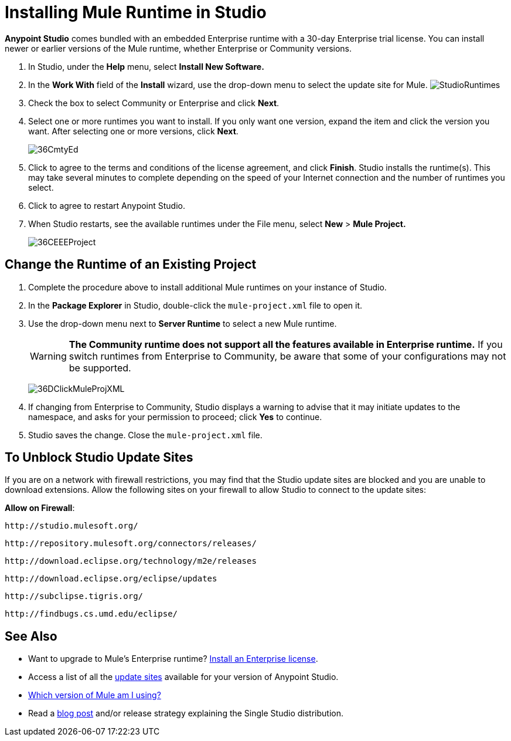 = Installing Mule Runtime in Studio
:keywords: installing, community runtime, enterprise, ee, ce, open source
:imagesdir: ./_images

*Anypoint Studio* comes bundled with an embedded Enterprise runtime with a 30-day Enterprise trial license. You can install newer or earlier versions of the Mule runtime, whether Enterprise or Community versions.

. In Studio, under the *Help* menu, select *Install New Software.*
. In the *Work With* field of the *Install* wizard, use the drop-down menu to select the update site for Mule.
image:StudioRuntimes.png[StudioRuntimes]
. Check the box to select Community or Enterprise and click *Next*.
. Select one or more runtimes you want to install. If you only want one version, expand the item and click the version you want. After selecting one or more versions, click *Next*.
+
image:36CmtyEd.png[36CmtyEd]
. Click to agree to the terms and conditions of the license agreement, and click *Finish*. Studio installs the runtime(s). This may take several minutes to complete depending on the speed of your Internet connection and the number of runtimes you select.
. Click to agree to restart Anypoint Studio.
. When Studio restarts, see the available runtimes under the File menu, select *New* > *Mule Project.*
+
image:36CEEEProject.png[36CEEEProject]


== Change the Runtime of an Existing Project

. Complete the procedure above to install additional Mule runtimes on your instance of Studio. 

. In the *Package Explorer* in Studio, double-click the `mule-project.xml` file to open it.

. Use the drop-down menu next to *Server Runtime* to select a new Mule runtime.
+
[WARNING]
====
*The Community runtime does not support all the features available in Enterprise runtime.* If you switch runtimes from Enterprise to Community, be aware that some of your configurations may not be supported.
====
+
image:36DClickMuleProjXML.png[36DClickMuleProjXML]

. If changing from Enterprise to Community, Studio displays a warning to advise that it may initiate updates to the namespace, and asks for your permission to proceed; click *Yes* to continue. 

. Studio saves the change. Close the `mule-project.xml` file.

== To Unblock Studio Update Sites

If you are on a network with firewall restrictions, you may find that the Studio update sites are blocked and you are unable to download extensions. Allow the following sites on your firewall to allow Studio to connect to the update sites:

*Allow on Firewall*:

`+http://studio.mulesoft.org/+`

`+http://repository.mulesoft.org/connectors/releases/+`

`+http://download.eclipse.org/technology/m2e/releases+`

`+http://download.eclipse.org/eclipse/updates+`

`+http://subclipse.tigris.org/+`

`+http://findbugs.cs.umd.edu/eclipse/+`

== See Also

* Want to upgrade to Mule's Enterprise runtime? link:/mule-user-guide/v/3.8/installing-an-enterprise-license[Install an Enterprise license].
* Access a list of all the link:/anypoint-studio/v/6/studio-update-sites[update sites] available for your version of Anypoint Studio.
* link:/mule-user-guide/v/3.8/installing[Which version of Mule am I using?]
* Read a link:http://blogs.mulesoft.org/one-studio/[blog post] and/or release strategy explaining the Single Studio distribution.
